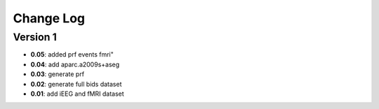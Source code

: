 Change Log
==========
Version 1
----------
- **0.05**: added prf events fmri"
- **0.04**: add aparc.a2009s+aseg
- **0.03**: generate prf
- **0.02**: generate full bids dataset
- **0.01**: add iEEG and fMRI dataset

